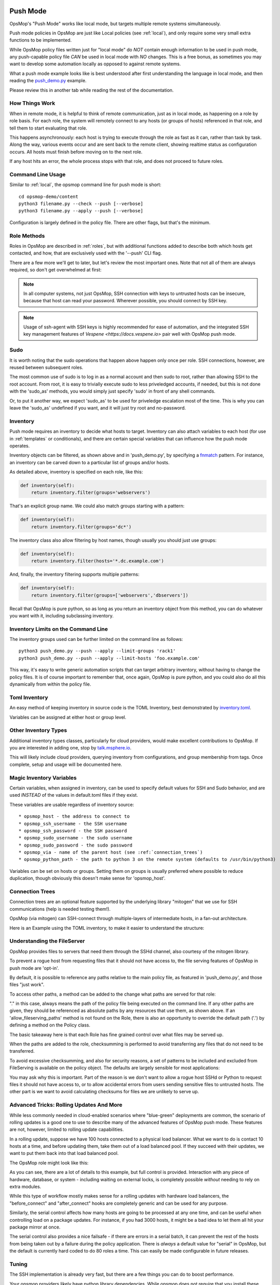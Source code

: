.. image:: opsmop.png
   :alt: OpsMop Logo

.. _push:

Push Mode
---------


OpsMop's "Push Mode" works like local mode, but targets multiple remote systems simultaneously.

Push mode policies in OpsMop are just like Local policies (see :ref:`local`), and only require some very small extra 
functions to be implemented.

While OpsMop policy files written just for "local mode" do *NOT* contain enough information to be used
in push mode, any push-capable policy file *CAN* be used in local mode with *NO* changes. This is a free bonus, as sometimes you may want to develop
some automation locally as opposed to against remote systems.

What a push mode example looks like is best understood after first understanding the language in local mode, and then reading 
the `push_demo.py <https://github.com/opsmop/opsmop-demo/blob/master/content/push_demo.py>`_ example.

Please review this in another tab while reading the rest of the documentation.

.. _how_push_works:

How Things Work
===============

When in remote mode, it is helpful to think of remote communication, just as in local mode, as happening on a role by role basis.
For each role, the system will remotely connect to any hosts (or groups of hosts) referenced in that role, and tell them to start evaluating
that role.

This happens asynchronously: each host is trying to execute through the role as fast as it can, rather than task by task.
Along the way, various events occur and are sent back to the remote client, showing realtime status as configuration
occurs.  All hosts must finish before moving on to the next role.

If any host hits an error, the whole process stops with that role, and does not proceed to future roles.  

.. _push_cli:

Command Line Usage
==================

Similar to :ref:`local`, the opsmop command line for push mode is short::

    cd opsmop-demo/content
    python3 filename.py --check --push [--verbose]
    python3 filename.py --apply --push [--verbose]

Configuration is largely defined in the policy file.  There are other flags, but that's the minimum.

.. _push_role_methods:

Role Methods
============

Roles in OpsMop are described in :ref:`roles`, but with additional functions added to describe both which
hosts get contacted, and how, that are exclusively used with the '--push' CLI flag.

There are a few more we'll get to later, but let's review the most important ones. Note that not all of them
are always required, so don't get overwhelmed at first:

.. code-block: python

    inventory = TomlInventory("inventory/inventory.toml")

    class DemoRole(Role):

        def inventory(self):
            # required! we'll explain this shortly
            return inventory.filter(groups='webservers*')

        def ssh_as(self):
            # optional.
            # specifies SSH username and password.  If no password, will try an SSH key.
            # if you MUST use a password, maybe load it from a file.
            return ('opsmop', None)

        def sudo(self):
            # optional. 
            # whether to sudo after logging in. Defaults to False.
            return True

        def sudo_as(self):
            # optional. 
            # username and optionally a password for the sudo account. If not set, tries root / no-password.
            return ('root', None)

        def check_host_keys(self):
            # whether to check host keys, the default is True - if dealing with frequently changing systems, False may be better.
            # there is no system to auto-add host keys (yet), so you would have to use ssh-keyscan and add them.
            return False

        def main(self):
            # this isn't new
            File("/tmp/test.txt", from_content="I'm making a note here, huge success.")


.. note:

    If you need a review of basic language features, see :ref:`language` and :ref:`advanced`.  All the language features you
    learned in those chapters work together with this new information.

.. note:

    This may seem like a lot of methods to define for each role, but remember that OpsMop is Python, and you can define
    a BaseRole and then subclass from it to keep your roles short and organized!

.. note::

   In all computer systems, not just OpsMop, SSH connection with keys to untrusted hosts can be insecure, 
   because that host can read your password. Wherever possible, you should connect by SSH key.

.. note::

    Usage of ssh-agent with  SSH keys is highly recommended for ease of automation, and the integrated SSH key management
    features of `Vespene <https://docs.vespene.io>` pair well with OpsMop push mode.

.. _sudo_notes:

Sudo
====

It is worth noting that the sudo operations that happen above happen only once per role.  SSH connections, however, are reused
between subsequent roles. 

The most common use of sudo is to log in as a normal account and then sudo to root, rather than allowing SSH to the root account.
From root, it is easy to trivially execute sudo to less priveledged accounts, if needed, but this is not done with the 'sudo_as' 
methods, you would simply just specify 'sudo' in front of any shell commands.

Or, to put it another way, we expect 'sudo_as' to be used for priveledge escalation most of the time.  This is why you can
leave the 'sudo_as' undefined if you want, and it will just try root and no-password.
         
.. _push_inventory:

Inventory
=========

Push mode requires an inventory to decide what hosts to target.  Inventory can also attach variables
to each host (for use in :ref:`templates` or conditionals), and there are certain special
variables that can influence how the push mode operates.

Inventory objects can be filtered, as shown above and in 'push_demo.py', by specifying a `fnmatch <https://docs.python.org/3/library/fnmatch.html>`_ pattern.
For instance, an inventory can be carved down to a particular list of groups and/or hosts.

As detailed above, inventory is specified on each role, like this:

.. code-block:: python

    def inventory(self):
        return inventory.filter(groups='webservers')

That's an explicit group name.  We could also match groups starting with a pattern:

.. code-block:: python

    def inventory(self):
        return inventory.filter(groups='dc*')

The inventory class also allow filtering by host names, though usually you should just use groups:

.. code-block:: python

    def inventory(self):
        return inventory.filter(hosts='*.dc.example.com')

And, finally, the inventory filtering supports multiple patterns:

.. code-block:: python

    def inventory(self):
        return inventory.filter(groups=['webservers','dbservers'])

Recall that OpsMop is pure python, so as long as you return an inventory object from this method, you can do whatever
you want with it, including subclassing inventory.

.. _inventory_limits:

Inventory Limits on the Command Line
====================================
       
The inventory groups used can be further limited on the command line as follows::

    python3 push_demo.py --push --apply --limit-groups 'rack1'
    python3 push_demo.py --push --apply --limit-hosts 'foo.example.com'

This way, it's easy to write generic automation scripts that can target arbitrary inventory, without having to change the policy files.
It is of course important to remember that, once again, OpsMop is pure python, and you could also do all this dynamically from within the policy file.

.. _toml_inventory:

Toml Inventory
==============

An easy method of keeping inventory in source code is the TOML Inventory, best demonstrated 
by `inventory.toml <https://github.com/opsmop/opsmop-demo/blob/master/content/inventory/inventory.toml>`_.

Variables can be assigned at either host or group level.

.. _other_inventory:

Other Inventory Types
=====================

Additional inventory types classes, particularly for cloud providers, would make excellent contributions to OpsMop.  If you are interested in 
adding one, stop by `talk.msphere.io <talk.msphere.io>`_.

This will likely include cloud providers, querying inventory from configurations, and group membership from tags.  Once complete, setup and usage
will be documented here.

.. _magic_inventory_variables:

Magic Inventory Variables
=========================

Certain variables, when assigned in inventory, can be used to specify default values for SSH and Sudo behavior, and are used
*INSTEAD* of the values in default.toml files if they exist.

These variables are usable regardless of inventory source::

    * opsmop_host - the address to connect to
    * opsmop_ssh_username - the SSH username
    * opsmop_ssh_password - the SSH password
    * opsmop_sudo_username - the sudo username
    * opsmop_sudo_password - the sudo password
    * opsmop_via - name of the parent host (see :ref:`connection_trees`)
    * opsmop_python_path - the path to python 3 on the remote system (defaults to /usr/bin/python3)

Variables can be set on  hosts or groups.  Setting them on groups is usually preferred where possible to reduce duplication, though obviously
this doesn't make sense for 'opsmop_host'.

.. _connection_trees:

Connection Trees
================

Connection trees are an optional feature supported by the underlying library "mitogen" that we use for SSH communications 
(help is needed testing them!).  

OpsMop (via mitogen) can SSH-connect through multiple-layers of intermediate hosts, in a fan-out architecture.

Here is an Example using the TOML inventory, to make it easier to understand the structure:

.. code-block: toml

    [groups.bastions.hosts]
    "bastion.example.com" = ""

    [groups.rack1.hosts]
    "rack1-top.example.com" = "opsmop_via=bastion.example.com"
    "rack1-101.example.com" = ""
    "rack1-102.example.com" = ""

    [groups.rack2.hosts]
    "rack2-top.example.com" = "opsmop_via=bastion.example.com"
    "rack2-201.example.com" = ""
    "rack2-202.example.com" = ""

    [groups.rack1.vars]
    opsmop_via = "rack1-top.example.com"

    [groups.rack2.vars]
    opsmop_via = "rack2-top.example.com"

    [groups.fooapp.hosts]
    "rack1-101.example.com" = ""
    "rack2-202.example.com" = ""

    [groups.barapp.hosts]
    "rack2-102.example.com" = ""

.. code-block: python

    class FooApp(Role):

        def inventory(self):
            return inventory.filter(groups='fooapp')
        # ...

.. _push_fileserver:

Understanding the FileServer
============================

OpsMop provides files to servers that need them through the SSHd channel, also courtesy of the mitogen library.

To prevent a rogue host from requesting files that it should not have access to, the file serving features of OpsMop in push mode
are 'opt-in'.

By default, it is possible to reference any paths relative to the main policy file, as featured in 'push_demo.py', and those
files "just work".

To access other paths, a method can be added to the change what paths are served for that role:

.. code-block: python

    class FooRole(Role):

        def allow_fileserving_paths(self):
            return [ '.', '/opt/files' ]

        def main(self):
            File("/opt/destination/large.file", from_file="/opt/files/large.file")

"." in this case, always means the path of the policy file being executed on the command line.  If any other paths are given,
they should be referenced as absolute paths by any resources that use them, as shown above.  If an 'allow_fileserving_paths'
method is not found on the Role, there is also an opportunity to override the default path ('.') by defining a method on the Policy
class. 

The basic takeaway here is that each Role has fine grained control over what files may be served up.  


When the paths are added to the role, checksumming is performed to avoid transferring any files that do not need to be transferred.

To avoid excessive checksumming, and also for security reasons, a set of patterns to be included and excluded from FileServing
is available on the policy object.  The defaults are largely sensible for most applications:

.. code-block: python

    class YourPolicy(Policy):

        def allow_fileserving_patterns(self):
            return [ '*' ]

        def deny_fileserving_patterns(self):
            return [ '*.py', "*__pycache__*", '*.pyo', '*.pyc', '.git', '.bak', '.swp' ]

You may ask why this is important.  Part of the reason is we don't want to allow a rogue host SSHd or Python to request files it should
not have access to, or to allow accidental errors from users sending sensitive files to untrusted hosts.  The other part is we want to avoid
calculating checksums for files we are unlikely to serve up.

.. _push_advanced_tricks:

Advanced Tricks: Rolling Updates And More
=========================================

While less commonly needed in cloud-enabled scenarios where "blue-green" deployments are common, the scenario of rolling updates
is a good one to use to describe many of the advanced features of OpsMop push mode.  These features are not, however, limited to
rolling update capabilities.

In a rolling update, suppose we have 100 hosts connected to a physical load balancer.  What we want to do is contact 10 hosts
at a time, and before updating them, take them out of a load balanced pool.  If they succeed with their updates, we want to put
them back into that load balanced pool.

The OpsMop role might look like this:

.. code-block: python

    class RollingWebServerUpdate(Role):

        def inventory(self):
            # ...

        def set_resources(self):
            # ...

        def set_handlers(self):
            # ....

        def should_contact(self, host):
            # can decide to ignore specific hosts
            return True

        def ssh_as(self):
            return (UserDefaults.ssh_username(), None) # use keys

        def sudo_as(self):
            # if no sudo password is required, just say "None"
            return (UserDefaults.sudo_username(), UserDefaults.sudo_password())

        def sudo(self):
            # yes, we should sudo
            return True

        def serial(self):
            # this many hosts execute at once
            return 10

        def before_connect(self, host):
            # this runs on the control machine
            subprocess.check_rc("unbalance.sh %s" % host.hostname())

        def main(self):
            # do meaningful work here

        def after_connect(self, host):
            # this runs on the control machine
            subprocess.check_rc("balance.sh %s" % host.hostname())


As you can see, there are a lot of details to this example, but full control is provided.  Interaction with any piece of hardware, database, or system - including
waiting on external locks, is completely possible *without* needing to rely on extra modules.

While this type of workflow mostly makes sense for a rolling updates with hardware load balancers, the "before_connect" and "after_connect" hooks are completely generic
and can be used for any purpose.

Similarly, the serial control affects how many hosts are going to be processed at any one time, and can be useful when controlling load on a package updates. For instance, if you
had 3000 hosts, it might be a bad idea to let them all hit your package mirror at once.

The serial control also provides a nice failsafe - if there are errors in a serial batch, it can prevent the rest of the hosts from being taken out by a failure during the policy
application.  There is *always* a default value for "serial" in OpsMop, but the default is currently hard coded to do 80 roles a time.  This can easily be made configurable
in future releases.

.. _push_tuning:

Tuning
======

The SSH implementation is already very fast, but there are a few things you can do to boost performance.

Your opsmop providers likely have python library dependencies.  While opsmop does not require
that you install these dependencies on managed nodes, if you install them, this will
greatly speed up execution time.

These include python packages: jinja2, toml, dill, colorama, and PyYAML.

If not installed, the module code for these are copied over once per each push execution.

.. _push_status:

Current Status
==============

Push mode is still a little new, and can use help testing in all manner of configurations, including in high-
performance, high-host-count, and high-latency scenarios.  However, most features are already implemented
and this is completely usable today.

1. SELinux (enforcing) support is not operational yet and is waiting on enhancements in mitogen. You should
be able to switch selinux to permissive mode.  Non-SELinux distributions (Debian, Ubuntu, Arch, etc) 
are of course not effected.

2. Connecting to new hosts (but not the actual management operations) are conducted in a threadpool with a default of 16 threaded workers. If you have a large
number of hosts there may be some lag for the very first time they are contacted that will not occur in subsequent roles. 
A future forks flag like "-j4" should allow this to use additional CPUs by dividing the list of hosts up between processors.

Logging
=======

Sometimes it is easier to understand a problem with a configuration policy when viewing the remote log from the perspective of a local
deploy.

To do this, simply login to the remote system and cat ~/.opsmop/opsmop.log

The output will contain the exact output as if the configuration was run locally, with timestamps.  The file is automatically logrotated
so you do not need to worry about it growing too large.

This path should be configurable in the future.

Credits
=======

Much of the support for push mode in OpsMop comes from the libraries underpinning the implementation, and we would be remiss to not give them
due credit for makings these features much easier to implement.

OpsMop SSH features, including sudo support, file transfer, dependency transfers, remote error handling, and multi-tier connections 
are all powered by `mitogen <https://mitogen.readthedocs.io/en/latest/>`_.

Additionally, heavy use is made of `dill <https://pypi.org/project/dill/>`_ for serialization of python objects.

The asynchronous connections benefit strongly from `concurrent futures <https://docs.python.org/3/library/concurrent.futures.html>`_, a great
improvement on the multiprocessing layer.


